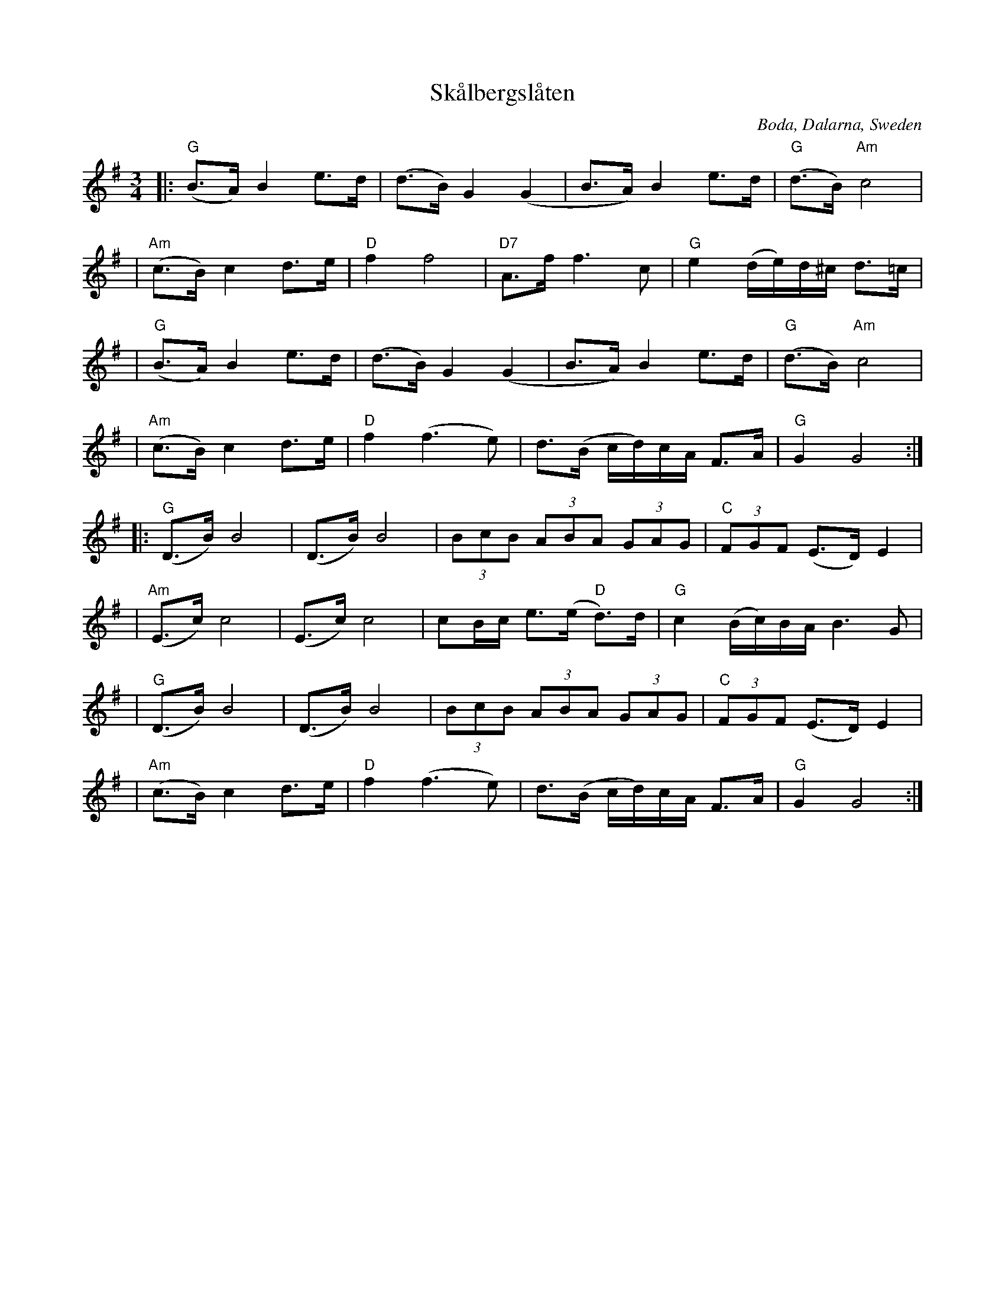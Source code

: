 X: 1
T: Sk\aalbergsl\aaten
O: Boda, Dalarna, Sweden
S: Bruce Sagan's "scanfolk" session archive [BSsf]
F: https://nordicfiddlesandfeet.org/Allspel/Sk%C3%A5lbergsl%C3%A5ten.pdf 2021-7-12
R: Boda-polska
%S: s:8 b:32(4+4+4+4)
Z: 2021 John Chambers <jc:trillian.mit.edu>
M: 3/4
L: 1/8
K: G
|: "G"(B>A) B2 e>d | (d>B) G2 (G2 | B>A) B2 e>d | "G"(d>B) "Am"c4 |
| "Am"(c>B) c2 d>e | "D"f2 f4 | "D7"A>f f3 c | "G"e2 (d/e/)d/^c/ d>=c |
|  "G"(B>A) B2 e>d | (d>B) G2 (G2 | B>A) B2 e>d | "G"(d>B) "Am"c4 |
| "Am"(c>B) c2 d>e | "D"f2 (f3 e) | d>(B c/d/)c/A/ F>A | "G"G2 G4 :|
|: "G"(D>B) B4 | (D>B) B4 | (3BcB (3ABA (3GAG | "C"(3FGF (E>D) E2 |
| "Am"(E>c) c4 | (E>c) c4 | cB/c/ e>(e "D"d)>d | "G"c2 (B/c/)B/A/ B3G |
|  "G"(D>B) B4 | (D>B) B4 | (3BcB (3ABA (3GAG | "C"(3FGF (E>D) E2 |
| "Am"(c>B) c2 d>e | "D"f2 (f3 e) | d>(B c/d/)c/A/ F>A | "G"G2 G4 :|
